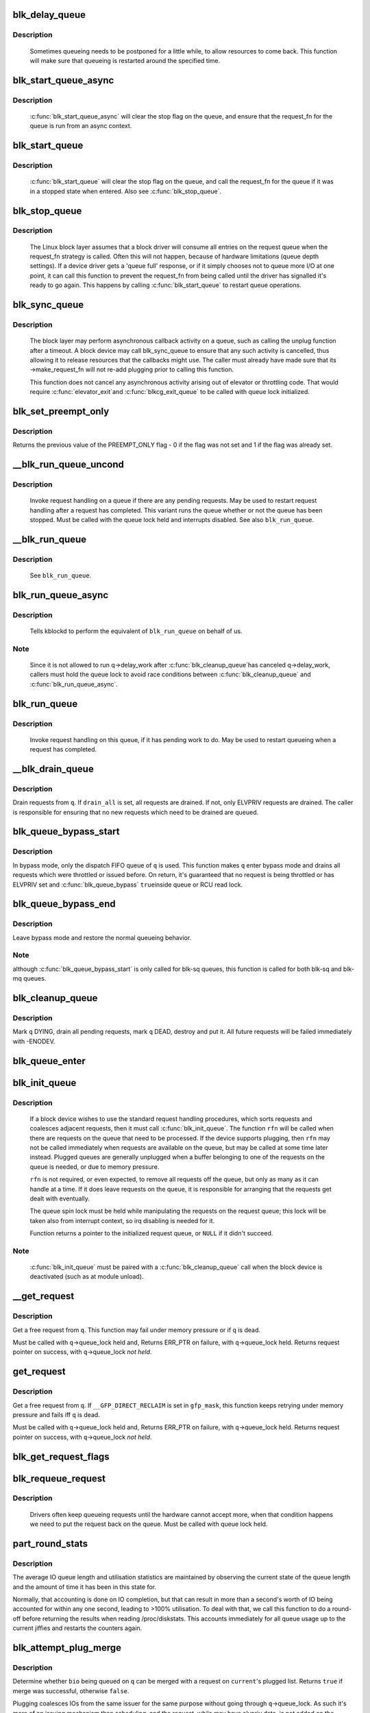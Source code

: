 .. -*- coding: utf-8; mode: rst -*-
.. src-file: block/blk-core.c

.. _`blk_delay_queue`:

blk_delay_queue
===============

.. c:function:: void blk_delay_queue(struct request_queue *q, unsigned long msecs)

    restart queueing after defined interval

    :param struct request_queue \*q:
        The \ :c:type:`struct request_queue <request_queue>`\  in question

    :param unsigned long msecs:
        Delay in msecs

.. _`blk_delay_queue.description`:

Description
-----------

  Sometimes queueing needs to be postponed for a little while, to allow
  resources to come back. This function will make sure that queueing is
  restarted around the specified time.

.. _`blk_start_queue_async`:

blk_start_queue_async
=====================

.. c:function:: void blk_start_queue_async(struct request_queue *q)

    asynchronously restart a previously stopped queue

    :param struct request_queue \*q:
        The \ :c:type:`struct request_queue <request_queue>`\  in question

.. _`blk_start_queue_async.description`:

Description
-----------

  \ :c:func:`blk_start_queue_async`\  will clear the stop flag on the queue, and
  ensure that the request_fn for the queue is run from an async
  context.

.. _`blk_start_queue`:

blk_start_queue
===============

.. c:function:: void blk_start_queue(struct request_queue *q)

    restart a previously stopped queue

    :param struct request_queue \*q:
        The \ :c:type:`struct request_queue <request_queue>`\  in question

.. _`blk_start_queue.description`:

Description
-----------

  \ :c:func:`blk_start_queue`\  will clear the stop flag on the queue, and call
  the request_fn for the queue if it was in a stopped state when
  entered. Also see \ :c:func:`blk_stop_queue`\ .

.. _`blk_stop_queue`:

blk_stop_queue
==============

.. c:function:: void blk_stop_queue(struct request_queue *q)

    stop a queue

    :param struct request_queue \*q:
        The \ :c:type:`struct request_queue <request_queue>`\  in question

.. _`blk_stop_queue.description`:

Description
-----------

  The Linux block layer assumes that a block driver will consume all
  entries on the request queue when the request_fn strategy is called.
  Often this will not happen, because of hardware limitations (queue
  depth settings). If a device driver gets a 'queue full' response,
  or if it simply chooses not to queue more I/O at one point, it can
  call this function to prevent the request_fn from being called until
  the driver has signalled it's ready to go again. This happens by calling
  \ :c:func:`blk_start_queue`\  to restart queue operations.

.. _`blk_sync_queue`:

blk_sync_queue
==============

.. c:function:: void blk_sync_queue(struct request_queue *q)

    cancel any pending callbacks on a queue

    :param struct request_queue \*q:
        the queue

.. _`blk_sync_queue.description`:

Description
-----------

    The block layer may perform asynchronous callback activity
    on a queue, such as calling the unplug function after a timeout.
    A block device may call blk_sync_queue to ensure that any
    such activity is cancelled, thus allowing it to release resources
    that the callbacks might use. The caller must already have made sure
    that its ->make_request_fn will not re-add plugging prior to calling
    this function.

    This function does not cancel any asynchronous activity arising
    out of elevator or throttling code. That would require \ :c:func:`elevator_exit`\ 
    and \ :c:func:`blkcg_exit_queue`\  to be called with queue lock initialized.

.. _`blk_set_preempt_only`:

blk_set_preempt_only
====================

.. c:function:: int blk_set_preempt_only(struct request_queue *q)

    set QUEUE_FLAG_PREEMPT_ONLY

    :param struct request_queue \*q:
        request queue pointer

.. _`blk_set_preempt_only.description`:

Description
-----------

Returns the previous value of the PREEMPT_ONLY flag - 0 if the flag was not
set and 1 if the flag was already set.

.. _`__blk_run_queue_uncond`:

__blk_run_queue_uncond
======================

.. c:function:: void __blk_run_queue_uncond(struct request_queue *q)

    run a queue whether or not it has been stopped

    :param struct request_queue \*q:
        The queue to run

.. _`__blk_run_queue_uncond.description`:

Description
-----------

   Invoke request handling on a queue if there are any pending requests.
   May be used to restart request handling after a request has completed.
   This variant runs the queue whether or not the queue has been
   stopped. Must be called with the queue lock held and interrupts
   disabled. See also \ ``blk_run_queue``\ .

.. _`__blk_run_queue`:

__blk_run_queue
===============

.. c:function:: void __blk_run_queue(struct request_queue *q)

    run a single device queue

    :param struct request_queue \*q:
        The queue to run

.. _`__blk_run_queue.description`:

Description
-----------

   See \ ``blk_run_queue``\ .

.. _`blk_run_queue_async`:

blk_run_queue_async
===================

.. c:function:: void blk_run_queue_async(struct request_queue *q)

    run a single device queue in workqueue context

    :param struct request_queue \*q:
        The queue to run

.. _`blk_run_queue_async.description`:

Description
-----------

   Tells kblockd to perform the equivalent of \ ``blk_run_queue``\  on behalf
   of us.

.. _`blk_run_queue_async.note`:

Note
----

   Since it is not allowed to run q->delay_work after \ :c:func:`blk_cleanup_queue`\ 
   has canceled q->delay_work, callers must hold the queue lock to avoid
   race conditions between \ :c:func:`blk_cleanup_queue`\  and \ :c:func:`blk_run_queue_async`\ .

.. _`blk_run_queue`:

blk_run_queue
=============

.. c:function:: void blk_run_queue(struct request_queue *q)

    run a single device queue

    :param struct request_queue \*q:
        The queue to run

.. _`blk_run_queue.description`:

Description
-----------

   Invoke request handling on this queue, if it has pending work to do.
   May be used to restart queueing when a request has completed.

.. _`__blk_drain_queue`:

__blk_drain_queue
=================

.. c:function:: void __blk_drain_queue(struct request_queue *q, bool drain_all)

    drain requests from request_queue

    :param struct request_queue \*q:
        queue to drain

    :param bool drain_all:
        whether to drain all requests or only the ones w/ ELVPRIV

.. _`__blk_drain_queue.description`:

Description
-----------

Drain requests from \ ``q``\ .  If \ ``drain_all``\  is set, all requests are drained.
If not, only ELVPRIV requests are drained.  The caller is responsible
for ensuring that no new requests which need to be drained are queued.

.. _`blk_queue_bypass_start`:

blk_queue_bypass_start
======================

.. c:function:: void blk_queue_bypass_start(struct request_queue *q)

    enter queue bypass mode

    :param struct request_queue \*q:
        queue of interest

.. _`blk_queue_bypass_start.description`:

Description
-----------

In bypass mode, only the dispatch FIFO queue of \ ``q``\  is used.  This
function makes \ ``q``\  enter bypass mode and drains all requests which were
throttled or issued before.  On return, it's guaranteed that no request
is being throttled or has ELVPRIV set and \ :c:func:`blk_queue_bypass`\  \ ``true``\ 
inside queue or RCU read lock.

.. _`blk_queue_bypass_end`:

blk_queue_bypass_end
====================

.. c:function:: void blk_queue_bypass_end(struct request_queue *q)

    leave queue bypass mode

    :param struct request_queue \*q:
        queue of interest

.. _`blk_queue_bypass_end.description`:

Description
-----------

Leave bypass mode and restore the normal queueing behavior.

.. _`blk_queue_bypass_end.note`:

Note
----

although \ :c:func:`blk_queue_bypass_start`\  is only called for blk-sq queues,
this function is called for both blk-sq and blk-mq queues.

.. _`blk_cleanup_queue`:

blk_cleanup_queue
=================

.. c:function:: void blk_cleanup_queue(struct request_queue *q)

    shutdown a request queue

    :param struct request_queue \*q:
        request queue to shutdown

.. _`blk_cleanup_queue.description`:

Description
-----------

Mark \ ``q``\  DYING, drain all pending requests, mark \ ``q``\  DEAD, destroy and
put it.  All future requests will be failed immediately with -ENODEV.

.. _`blk_queue_enter`:

blk_queue_enter
===============

.. c:function:: int blk_queue_enter(struct request_queue *q, blk_mq_req_flags_t flags)

    try to increase q->q_usage_counter

    :param struct request_queue \*q:
        request queue pointer

    :param blk_mq_req_flags_t flags:
        BLK_MQ_REQ_NOWAIT and/or BLK_MQ_REQ_PREEMPT

.. _`blk_init_queue`:

blk_init_queue
==============

.. c:function:: struct request_queue *blk_init_queue(request_fn_proc *rfn, spinlock_t *lock)

    prepare a request queue for use with a block device

    :param request_fn_proc \*rfn:
        The function to be called to process requests that have been
        placed on the queue.

    :param spinlock_t \*lock:
        Request queue spin lock

.. _`blk_init_queue.description`:

Description
-----------

   If a block device wishes to use the standard request handling procedures,
   which sorts requests and coalesces adjacent requests, then it must
   call \ :c:func:`blk_init_queue`\ .  The function \ ``rfn``\  will be called when there
   are requests on the queue that need to be processed.  If the device
   supports plugging, then \ ``rfn``\  may not be called immediately when requests
   are available on the queue, but may be called at some time later instead.
   Plugged queues are generally unplugged when a buffer belonging to one
   of the requests on the queue is needed, or due to memory pressure.

   \ ``rfn``\  is not required, or even expected, to remove all requests off the
   queue, but only as many as it can handle at a time.  If it does leave
   requests on the queue, it is responsible for arranging that the requests
   get dealt with eventually.

   The queue spin lock must be held while manipulating the requests on the
   request queue; this lock will be taken also from interrupt context, so irq
   disabling is needed for it.

   Function returns a pointer to the initialized request queue, or \ ``NULL``\  if
   it didn't succeed.

.. _`blk_init_queue.note`:

Note
----

   \ :c:func:`blk_init_queue`\  must be paired with a \ :c:func:`blk_cleanup_queue`\  call
   when the block device is deactivated (such as at module unload).

.. _`__get_request`:

__get_request
=============

.. c:function:: struct request *__get_request(struct request_list *rl, unsigned int op, struct bio *bio, blk_mq_req_flags_t flags)

    get a free request

    :param struct request_list \*rl:
        request list to allocate from

    :param unsigned int op:
        operation and flags

    :param struct bio \*bio:
        bio to allocate request for (can be \ ``NULL``\ )

    :param blk_mq_req_flags_t flags:
        BLQ_MQ_REQ_* flags

.. _`__get_request.description`:

Description
-----------

Get a free request from \ ``q``\ .  This function may fail under memory
pressure or if \ ``q``\  is dead.

Must be called with \ ``q``\ ->queue_lock held and,
Returns ERR_PTR on failure, with \ ``q``\ ->queue_lock held.
Returns request pointer on success, with \ ``q``\ ->queue_lock *not held*.

.. _`get_request`:

get_request
===========

.. c:function:: struct request *get_request(struct request_queue *q, unsigned int op, struct bio *bio, blk_mq_req_flags_t flags)

    get a free request

    :param struct request_queue \*q:
        request_queue to allocate request from

    :param unsigned int op:
        operation and flags

    :param struct bio \*bio:
        bio to allocate request for (can be \ ``NULL``\ )

    :param blk_mq_req_flags_t flags:
        BLK_MQ_REQ_* flags.

.. _`get_request.description`:

Description
-----------

Get a free request from \ ``q``\ .  If \ ``__GFP_DIRECT_RECLAIM``\  is set in \ ``gfp_mask``\ ,
this function keeps retrying under memory pressure and fails iff \ ``q``\  is dead.

Must be called with \ ``q``\ ->queue_lock held and,
Returns ERR_PTR on failure, with \ ``q``\ ->queue_lock held.
Returns request pointer on success, with \ ``q``\ ->queue_lock *not held*.

.. _`blk_get_request_flags`:

blk_get_request_flags
=====================

.. c:function:: struct request *blk_get_request_flags(struct request_queue *q, unsigned int op, blk_mq_req_flags_t flags)

    allocate a request

    :param struct request_queue \*q:
        request queue to allocate a request for

    :param unsigned int op:
        operation (REQ_OP_*) and REQ_* flags, e.g. REQ_SYNC.

    :param blk_mq_req_flags_t flags:
        BLK_MQ_REQ_* flags, e.g. BLK_MQ_REQ_NOWAIT.

.. _`blk_requeue_request`:

blk_requeue_request
===================

.. c:function:: void blk_requeue_request(struct request_queue *q, struct request *rq)

    put a request back on queue

    :param struct request_queue \*q:
        request queue where request should be inserted

    :param struct request \*rq:
        request to be inserted

.. _`blk_requeue_request.description`:

Description
-----------

   Drivers often keep queueing requests until the hardware cannot accept
   more, when that condition happens we need to put the request back
   on the queue. Must be called with queue lock held.

.. _`part_round_stats`:

part_round_stats
================

.. c:function:: void part_round_stats(struct request_queue *q, int cpu, struct hd_struct *part)

    Round off the performance stats on a struct disk_stats.

    :param struct request_queue \*q:
        target block queue

    :param int cpu:
        cpu number for stats access

    :param struct hd_struct \*part:
        target partition

.. _`part_round_stats.description`:

Description
-----------

The average IO queue length and utilisation statistics are maintained
by observing the current state of the queue length and the amount of
time it has been in this state for.

Normally, that accounting is done on IO completion, but that can result
in more than a second's worth of IO being accounted for within any one
second, leading to >100% utilisation.  To deal with that, we call this
function to do a round-off before returning the results when reading
/proc/diskstats.  This accounts immediately for all queue usage up to
the current jiffies and restarts the counters again.

.. _`blk_attempt_plug_merge`:

blk_attempt_plug_merge
======================

.. c:function:: bool blk_attempt_plug_merge(struct request_queue *q, struct bio *bio, unsigned int *request_count, struct request **same_queue_rq)

    try to merge with \ ``current``\ 's plugged list

    :param struct request_queue \*q:
        request_queue new bio is being queued at

    :param struct bio \*bio:
        new bio being queued

    :param unsigned int \*request_count:
        out parameter for number of traversed plugged requests

    :param struct request \*\*same_queue_rq:
        pointer to \ :c:type:`struct request <request>`\  that gets filled in when
        another request associated with \ ``q``\  is found on the plug list
        (optional, may be \ ``NULL``\ )

.. _`blk_attempt_plug_merge.description`:

Description
-----------

Determine whether \ ``bio``\  being queued on \ ``q``\  can be merged with a request
on \ ``current``\ 's plugged list.  Returns \ ``true``\  if merge was successful,
otherwise \ ``false``\ .

Plugging coalesces IOs from the same issuer for the same purpose without
going through \ ``q``\ ->queue_lock.  As such it's more of an issuing mechanism
than scheduling, and the request, while may have elvpriv data, is not
added on the elevator at this point.  In addition, we don't have
reliable access to the elevator outside queue lock.  Only check basic
merging parameters without querying the elevator.

Caller must ensure !blk_queue_nomerges(q) beforehand.

.. _`generic_make_request`:

generic_make_request
====================

.. c:function:: blk_qc_t generic_make_request(struct bio *bio)

    hand a buffer to its device driver for I/O

    :param struct bio \*bio:
        The bio describing the location in memory and on the device.

.. _`generic_make_request.description`:

Description
-----------

generic_make_request() is used to make I/O requests of block
devices. It is passed a \ :c:type:`struct bio <bio>`\ , which describes the I/O that needs
to be done.

\ :c:func:`generic_make_request`\  does not return any status.  The
success/failure status of the request, along with notification of
completion, is delivered asynchronously through the bio->bi_end_io
function described (one day) else where.

The caller of generic_make_request must make sure that bi_io_vec
are set to describe the memory buffer, and that bi_dev and bi_sector are
set to describe the device address, and the
bi_end_io and optionally bi_private are set to describe how
completion notification should be signaled.

generic_make_request and the drivers it calls may use bi_next if this
bio happens to be merged with someone else, and may resubmit the bio to
a lower device by calling into generic_make_request recursively, which
means the bio should NOT be touched after the call to ->make_request_fn.

.. _`direct_make_request`:

direct_make_request
===================

.. c:function:: blk_qc_t direct_make_request(struct bio *bio)

    hand a buffer directly to its device driver for I/O

    :param struct bio \*bio:
        The bio describing the location in memory and on the device.

.. _`direct_make_request.description`:

Description
-----------

This function behaves like \ :c:func:`generic_make_request`\ , but does not protect
against recursion.  Must only be used if the called driver is known
to not call generic_make_request (or direct_make_request) again from
its make_request function.  (Calling direct_make_request again from
a workqueue is perfectly fine as that doesn't recurse).

.. _`submit_bio`:

submit_bio
==========

.. c:function:: blk_qc_t submit_bio(struct bio *bio)

    submit a bio to the block device layer for I/O

    :param struct bio \*bio:
        The \ :c:type:`struct bio <bio>`\  which describes the I/O

.. _`submit_bio.description`:

Description
-----------

submit_bio() is very similar in purpose to \ :c:func:`generic_make_request`\ , and
uses that function to do most of the work. Both are fairly rough
interfaces; \ ``bio``\  must be presetup and ready for I/O.

.. _`blk_cloned_rq_check_limits`:

blk_cloned_rq_check_limits
==========================

.. c:function:: int blk_cloned_rq_check_limits(struct request_queue *q, struct request *rq)

    Helper function to check a cloned request for new the queue limits

    :param struct request_queue \*q:
        the queue

    :param struct request \*rq:
        the request being checked

.. _`blk_cloned_rq_check_limits.description`:

Description
-----------

   \ ``rq``\  may have been made based on weaker limitations of upper-level queues
   in request stacking drivers, and it may violate the limitation of \ ``q``\ .
   Since the block layer and the underlying device driver trust \ ``rq``\ 
   after it is inserted to \ ``q``\ , it should be checked against \ ``q``\  before
   the insertion using this generic function.

   Request stacking drivers like request-based dm may change the queue
   limits when retrying requests on other queues. Those requests need
   to be checked against the new queue limits again during dispatch.

.. _`blk_insert_cloned_request`:

blk_insert_cloned_request
=========================

.. c:function:: blk_status_t blk_insert_cloned_request(struct request_queue *q, struct request *rq)

    Helper for stacking drivers to submit a request

    :param struct request_queue \*q:
        the queue to submit the request

    :param struct request \*rq:
        the request being queued

.. _`blk_rq_err_bytes`:

blk_rq_err_bytes
================

.. c:function:: unsigned int blk_rq_err_bytes(const struct request *rq)

    determine number of bytes till the next failure boundary

    :param const struct request \*rq:
        request to examine

.. _`blk_rq_err_bytes.description`:

Description
-----------

    A request could be merge of IOs which require different failure
    handling.  This function determines the number of bytes which
    can be failed from the beginning of the request without
    crossing into area which need to be retried further.

.. _`blk_rq_err_bytes.return`:

Return
------

    The number of bytes to fail.

.. _`blk_peek_request`:

blk_peek_request
================

.. c:function:: struct request *blk_peek_request(struct request_queue *q)

    peek at the top of a request queue

    :param struct request_queue \*q:
        request queue to peek at

.. _`blk_peek_request.description`:

Description
-----------

    Return the request at the top of \ ``q``\ .  The returned request
    should be started using \ :c:func:`blk_start_request`\  before LLD starts
    processing it.

.. _`blk_peek_request.return`:

Return
------

    Pointer to the request at the top of \ ``q``\  if available.  Null
    otherwise.

.. _`blk_start_request`:

blk_start_request
=================

.. c:function:: void blk_start_request(struct request *req)

    start request processing on the driver

    :param struct request \*req:
        request to dequeue

.. _`blk_start_request.description`:

Description
-----------

    Dequeue \ ``req``\  and start timeout timer on it.  This hands off the
    request to the driver.

.. _`blk_fetch_request`:

blk_fetch_request
=================

.. c:function:: struct request *blk_fetch_request(struct request_queue *q)

    fetch a request from a request queue

    :param struct request_queue \*q:
        request queue to fetch a request from

.. _`blk_fetch_request.description`:

Description
-----------

    Return the request at the top of \ ``q``\ .  The request is started on
    return and LLD can start processing it immediately.

.. _`blk_fetch_request.return`:

Return
------

    Pointer to the request at the top of \ ``q``\  if available.  Null
    otherwise.

.. _`blk_update_request`:

blk_update_request
==================

.. c:function:: bool blk_update_request(struct request *req, blk_status_t error, unsigned int nr_bytes)

    Special helper function for request stacking drivers

    :param struct request \*req:
        the request being processed

    :param blk_status_t error:
        block status code

    :param unsigned int nr_bytes:
        number of bytes to complete \ ``req``\ 

.. _`blk_update_request.description`:

Description
-----------

    Ends I/O on a number of bytes attached to \ ``req``\ , but doesn't complete
    the request structure even if \ ``req``\  doesn't have leftover.
    If \ ``req``\  has leftover, sets it up for the next range of segments.

    This special helper function is only for request stacking drivers
    (e.g. request-based dm) so that they can handle partial completion.
    Actual device drivers should use blk_end_request instead.

    Passing the result of \ :c:func:`blk_rq_bytes`\  as \ ``nr_bytes``\  guarantees
    \ ``false``\  return from this function.

.. _`blk_update_request.return`:

Return
------

    \ ``false``\  - this request doesn't have any more data
    \ ``true``\   - this request has more data

.. _`blk_unprep_request`:

blk_unprep_request
==================

.. c:function:: void blk_unprep_request(struct request *req)

    unprepare a request

    :param struct request \*req:
        the request

.. _`blk_unprep_request.description`:

Description
-----------

This function makes a request ready for complete resubmission (or
completion).  It happens only after all error handling is complete,
so represents the appropriate moment to deallocate any resources
that were allocated to the request in the prep_rq_fn.  The queue
lock is held when calling this.

.. _`blk_end_bidi_request`:

blk_end_bidi_request
====================

.. c:function:: bool blk_end_bidi_request(struct request *rq, blk_status_t error, unsigned int nr_bytes, unsigned int bidi_bytes)

    Complete a bidi request

    :param struct request \*rq:
        the request to complete

    :param blk_status_t error:
        block status code

    :param unsigned int nr_bytes:
        number of bytes to complete \ ``rq``\ 

    :param unsigned int bidi_bytes:
        number of bytes to complete \ ``rq``\ ->next_rq

.. _`blk_end_bidi_request.description`:

Description
-----------

    Ends I/O on a number of bytes attached to \ ``rq``\  and \ ``rq``\ ->next_rq.
    Drivers that supports bidi can safely call this member for any
    type of request, bidi or uni.  In the later case \ ``bidi_bytes``\  is
    just ignored.

.. _`blk_end_bidi_request.return`:

Return
------

    \ ``false``\  - we are done with this request
    \ ``true``\   - still buffers pending for this request

.. _`__blk_end_bidi_request`:

__blk_end_bidi_request
======================

.. c:function:: bool __blk_end_bidi_request(struct request *rq, blk_status_t error, unsigned int nr_bytes, unsigned int bidi_bytes)

    Complete a bidi request with queue lock held

    :param struct request \*rq:
        the request to complete

    :param blk_status_t error:
        block status code

    :param unsigned int nr_bytes:
        number of bytes to complete \ ``rq``\ 

    :param unsigned int bidi_bytes:
        number of bytes to complete \ ``rq``\ ->next_rq

.. _`__blk_end_bidi_request.description`:

Description
-----------

    Identical to \ :c:func:`blk_end_bidi_request`\  except that queue lock is
    assumed to be locked on entry and remains so on return.

.. _`__blk_end_bidi_request.return`:

Return
------

    \ ``false``\  - we are done with this request
    \ ``true``\   - still buffers pending for this request

.. _`blk_end_request`:

blk_end_request
===============

.. c:function:: bool blk_end_request(struct request *rq, blk_status_t error, unsigned int nr_bytes)

    Helper function for drivers to complete the request.

    :param struct request \*rq:
        the request being processed

    :param blk_status_t error:
        block status code

    :param unsigned int nr_bytes:
        number of bytes to complete

.. _`blk_end_request.description`:

Description
-----------

    Ends I/O on a number of bytes attached to \ ``rq``\ .
    If \ ``rq``\  has leftover, sets it up for the next range of segments.

.. _`blk_end_request.return`:

Return
------

    \ ``false``\  - we are done with this request
    \ ``true``\   - still buffers pending for this request

.. _`blk_end_request_all`:

blk_end_request_all
===================

.. c:function:: void blk_end_request_all(struct request *rq, blk_status_t error)

    Helper function for drives to finish the request.

    :param struct request \*rq:
        the request to finish

    :param blk_status_t error:
        block status code

.. _`blk_end_request_all.description`:

Description
-----------

    Completely finish \ ``rq``\ .

.. _`__blk_end_request`:

__blk_end_request
=================

.. c:function:: bool __blk_end_request(struct request *rq, blk_status_t error, unsigned int nr_bytes)

    Helper function for drivers to complete the request.

    :param struct request \*rq:
        the request being processed

    :param blk_status_t error:
        block status code

    :param unsigned int nr_bytes:
        number of bytes to complete

.. _`__blk_end_request.description`:

Description
-----------

    Must be called with queue lock held unlike \ :c:func:`blk_end_request`\ .

.. _`__blk_end_request.return`:

Return
------

    \ ``false``\  - we are done with this request
    \ ``true``\   - still buffers pending for this request

.. _`__blk_end_request_all`:

__blk_end_request_all
=====================

.. c:function:: void __blk_end_request_all(struct request *rq, blk_status_t error)

    Helper function for drives to finish the request.

    :param struct request \*rq:
        the request to finish

    :param blk_status_t error:
        block status code

.. _`__blk_end_request_all.description`:

Description
-----------

    Completely finish \ ``rq``\ .  Must be called with queue lock held.

.. _`__blk_end_request_cur`:

__blk_end_request_cur
=====================

.. c:function:: bool __blk_end_request_cur(struct request *rq, blk_status_t error)

    Helper function to finish the current request chunk.

    :param struct request \*rq:
        the request to finish the current chunk for

    :param blk_status_t error:
        block status code

.. _`__blk_end_request_cur.description`:

Description
-----------

    Complete the current consecutively mapped chunk from \ ``rq``\ .  Must
    be called with queue lock held.

.. _`__blk_end_request_cur.return`:

Return
------

    \ ``false``\  - we are done with this request
    \ ``true``\   - still buffers pending for this request

.. _`rq_flush_dcache_pages`:

rq_flush_dcache_pages
=====================

.. c:function:: void rq_flush_dcache_pages(struct request *rq)

    Helper function to flush all pages in a request

    :param struct request \*rq:
        the request to be flushed

.. _`rq_flush_dcache_pages.description`:

Description
-----------

    Flush all pages in \ ``rq``\ .

.. _`blk_lld_busy`:

blk_lld_busy
============

.. c:function:: int blk_lld_busy(struct request_queue *q)

    Check if underlying low-level drivers of a device are busy

    :param struct request_queue \*q:
        the queue of the device being checked

.. _`blk_lld_busy.description`:

Description
-----------

   Check if underlying low-level drivers of a device are busy.
   If the drivers want to export their busy state, they must set own
   exporting function using \ :c:func:`blk_queue_lld_busy`\  first.

   Basically, this function is used only by request stacking drivers
   to stop dispatching requests to underlying devices when underlying
   devices are busy.  This behavior helps more I/O merging on the queue
   of the request stacking driver and prevents I/O throughput regression
   on burst I/O load.

.. _`blk_lld_busy.return`:

Return
------

   0 - Not busy (The request stacking driver should dispatch request)
   1 - Busy (The request stacking driver should stop dispatching request)

.. _`blk_rq_unprep_clone`:

blk_rq_unprep_clone
===================

.. c:function:: void blk_rq_unprep_clone(struct request *rq)

    Helper function to free all bios in a cloned request

    :param struct request \*rq:
        the clone request to be cleaned up

.. _`blk_rq_unprep_clone.description`:

Description
-----------

    Free all bios in \ ``rq``\  for a cloned request.

.. _`blk_rq_prep_clone`:

blk_rq_prep_clone
=================

.. c:function:: int blk_rq_prep_clone(struct request *rq, struct request *rq_src, struct bio_set *bs, gfp_t gfp_mask, int (*bio_ctr)(struct bio *, struct bio *, void *), void *data)

    Helper function to setup clone request

    :param struct request \*rq:
        the request to be setup

    :param struct request \*rq_src:
        original request to be cloned

    :param struct bio_set \*bs:
        bio_set that bios for clone are allocated from

    :param gfp_t gfp_mask:
        memory allocation mask for bio

    :param int (\*bio_ctr)(struct bio \*, struct bio \*, void \*):
        setup function to be called for each clone bio.
        Returns \ ``0``\  for success, non \ ``0``\  for failure.

    :param void \*data:
        private data to be passed to \ ``bio_ctr``\ 

.. _`blk_rq_prep_clone.description`:

Description
-----------

    Clones bios in \ ``rq_src``\  to \ ``rq``\ , and copies attributes of \ ``rq_src``\  to \ ``rq``\ .
    The actual data parts of \ ``rq_src``\  (e.g. ->cmd, ->sense)
    are not copied, and copying such parts is the caller's responsibility.
    Also, pages which the original bios are pointing to are not copied
    and the cloned bios just point same pages.
    So cloned bios must be completed before original bios, which means
    the caller must complete \ ``rq``\  before \ ``rq_src``\ .

.. _`blk_start_plug`:

blk_start_plug
==============

.. c:function:: void blk_start_plug(struct blk_plug *plug)

    initialize blk_plug and track it inside the task_struct

    :param struct blk_plug \*plug:
        The \ :c:type:`struct blk_plug <blk_plug>`\  that needs to be initialized

.. _`blk_start_plug.description`:

Description
-----------

  Tracking blk_plug inside the task_struct will help with auto-flushing the
  pending I/O should the task end up blocking between \ :c:func:`blk_start_plug`\  and
  \ :c:func:`blk_finish_plug`\ . This is important from a performance perspective, but
  also ensures that we don't deadlock. For instance, if the task is blocking
  for a memory allocation, memory reclaim could end up wanting to free a
  page belonging to that request that is currently residing in our private
  plug. By flushing the pending I/O when the process goes to sleep, we avoid
  this kind of deadlock.

.. _`blk_pm_runtime_init`:

blk_pm_runtime_init
===================

.. c:function:: void blk_pm_runtime_init(struct request_queue *q, struct device *dev)

    Block layer runtime PM initialization routine

    :param struct request_queue \*q:
        the queue of the device

    :param struct device \*dev:
        the device the queue belongs to

.. _`blk_pm_runtime_init.description`:

Description
-----------

   Initialize runtime-PM-related fields for \ ``q``\  and start auto suspend for
   \ ``dev``\ . Drivers that want to take advantage of request-based runtime PM
   should call this function after \ ``dev``\  has been initialized, and its
   request queue \ ``q``\  has been allocated, and runtime PM for it can not happen
   yet(either due to disabled/forbidden or its usage_count > 0). In most
   cases, driver should call this function before any I/O has taken place.

   This function takes care of setting up using auto suspend for the device,
   the autosuspend delay is set to -1 to make runtime suspend impossible
   until an updated value is either set by user or by driver. Drivers do
   not need to touch other autosuspend settings.

   The block layer runtime PM is request based, so only works for drivers
   that use request as their IO unit instead of those directly use bio's.

.. _`blk_pre_runtime_suspend`:

blk_pre_runtime_suspend
=======================

.. c:function:: int blk_pre_runtime_suspend(struct request_queue *q)

    Pre runtime suspend check

    :param struct request_queue \*q:
        the queue of the device

.. _`blk_pre_runtime_suspend.description`:

Description
-----------

   This function will check if runtime suspend is allowed for the device
   by examining if there are any requests pending in the queue. If there
   are requests pending, the device can not be runtime suspended; otherwise,
   the queue's status will be updated to SUSPENDING and the driver can
   proceed to suspend the device.

   For the not allowed case, we mark last busy for the device so that
   runtime PM core will try to autosuspend it some time later.

   This function should be called near the start of the device's
   runtime_suspend callback.

.. _`blk_pre_runtime_suspend.return`:

Return
------

   0         - OK to runtime suspend the device
   -EBUSY    - Device should not be runtime suspended

.. _`blk_post_runtime_suspend`:

blk_post_runtime_suspend
========================

.. c:function:: void blk_post_runtime_suspend(struct request_queue *q, int err)

    Post runtime suspend processing

    :param struct request_queue \*q:
        the queue of the device

    :param int err:
        return value of the device's runtime_suspend function

.. _`blk_post_runtime_suspend.description`:

Description
-----------

   Update the queue's runtime status according to the return value of the
   device's runtime suspend function and mark last busy for the device so
   that PM core will try to auto suspend the device at a later time.

   This function should be called near the end of the device's
   runtime_suspend callback.

.. _`blk_pre_runtime_resume`:

blk_pre_runtime_resume
======================

.. c:function:: void blk_pre_runtime_resume(struct request_queue *q)

    Pre runtime resume processing

    :param struct request_queue \*q:
        the queue of the device

.. _`blk_pre_runtime_resume.description`:

Description
-----------

   Update the queue's runtime status to RESUMING in preparation for the
   runtime resume of the device.

   This function should be called near the start of the device's
   runtime_resume callback.

.. _`blk_post_runtime_resume`:

blk_post_runtime_resume
=======================

.. c:function:: void blk_post_runtime_resume(struct request_queue *q, int err)

    Post runtime resume processing

    :param struct request_queue \*q:
        the queue of the device

    :param int err:
        return value of the device's runtime_resume function

.. _`blk_post_runtime_resume.description`:

Description
-----------

   Update the queue's runtime status according to the return value of the
   device's runtime_resume function. If it is successfully resumed, process
   the requests that are queued into the device's queue when it is resuming
   and then mark last busy and initiate autosuspend for it.

   This function should be called near the end of the device's
   runtime_resume callback.

.. _`blk_set_runtime_active`:

blk_set_runtime_active
======================

.. c:function:: void blk_set_runtime_active(struct request_queue *q)

    Force runtime status of the queue to be active

    :param struct request_queue \*q:
        the queue of the device

.. _`blk_set_runtime_active.description`:

Description
-----------

If the device is left runtime suspended during system suspend the resume
hook typically resumes the device and corrects runtime status
accordingly. However, that does not affect the queue runtime PM status
which is still "suspended". This prevents processing requests from the
queue.

This function can be used in driver's resume hook to correct queue
runtime PM status and re-enable peeking requests from the queue. It
should be called before first request is added to the queue.

.. This file was automatic generated / don't edit.

